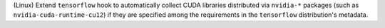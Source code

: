(Linux) Extend ``tensorflow`` hook to automatically collect CUDA libraries
distributed via ``nvidia-*`` packages (such as ``nvidia-cuda-runtime-cu12``)
if they are specified among the requirements in the ``tensorflow``
distribution's metadata.
